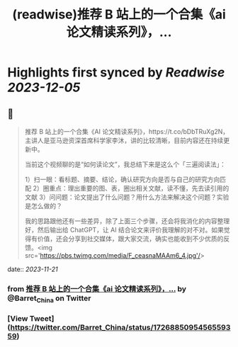 :PROPERTIES:
:title: (readwise)推荐 B 站上的一个合集《ai 论文精读系列》，...
:END:

:PROPERTIES:
:author: [[Barret_China on Twitter]]
:full-title: "推荐 B 站上的一个合集《ai 论文精读系列》，..."
:category: [[tweets]]
:url: https://twitter.com/Barret_China/status/1726885095456559359
:image-url: https://pbs.twimg.com/profile_images/639253390522843136/c96rrAfr.jpg
:END:

* Highlights first synced by [[Readwise]] [[2023-12-05]]
** 📌
#+BEGIN_QUOTE
推荐 B 站上的一个合集《AI 论文精读系列》，https://t.co/bDbTRuXg2N，主讲人是亚马逊资深首席科学家李沐，讲的比较清晰，目前内容还在持续更新中。

当前这个视频聊的是“如何读论文”，我总结下来是这么个「三遍阅读法」：

1）扫一眼：看标题、摘要、结论，确认研究方向是否与自己的研究方向匹配
2）圈重点：理出重要的图、表，圈出相关文献，读不懂，先去读引用的文献
3）问问题：论文提出了什么问题？用什么方法来解决这个问题？实验是怎么做的？

我的思路跟他还有一些差异，除了上面三个步骤，还会将我消化的内容整理好，然后输出给 ChatGPT，让 AI 结合论文来评价我理解的对不对。如果觉得有价值，还会分享到社交媒体，跟大家交流，确实也能收到不少优质的反馈。<img src='https://pbs.twimg.com/media/F_ceasnaMAAm6_4.jpg'/> 
#+END_QUOTE
    date:: [[2023-11-21]]
*** from _推荐 B 站上的一个合集《ai 论文精读系列》，..._ by @Barret_China on Twitter
*** [View Tweet](https://twitter.com/Barret_China/status/1726885095456559359)